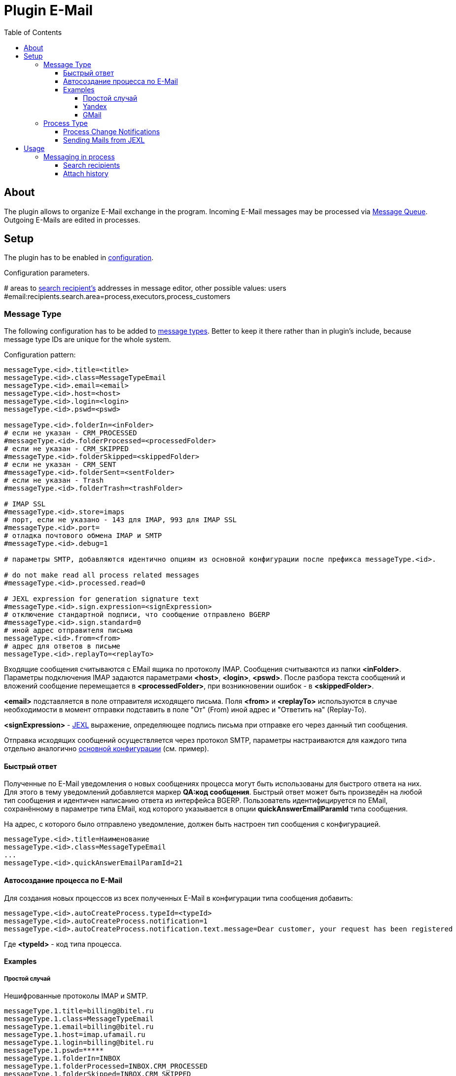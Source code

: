 = Plugin E-Mail
:toc:
:toclevels: 4

[[about]]
== About
The plugin allows to organize E-Mail exchange in the program.
Incoming E-Mail messages may be processed via <<../../../kernel/message/index.adoc#usage-queue, Message Queue>>.
Outgoing E-Mails are edited in processes.

[[setup]]
== Setup
The plugin has to be enabled in <<../../../kernel/setup.adoc#config, configuration>>.

Configuration parameters.
[example]
:hardbreaks:
====
# areas to <<usage-process-search-recipient, search recipient's>> addresses in message editor, other possible values: users [[config-search-recipient]]
#email:recipients.search.area=process,executors,process_customers
====

:hardbreaks!:

[[setup-message-type]]
=== Message Type
The following configuration has to be added to <<../../../kernel/message/index.adoc#setup-type, message types>>.
Better to keep it there rather than in plugin's include, because message type IDs are unique for the whole system.

Configuration pattern:
[source]
----
messageType.<id>.title=<title>
messageType.<id>.class=MessageTypeEmail
messageType.<id>.email=<email>
messageType.<id>.host=<host>
messageType.<id>.login=<login>
messageType.<id>.pswd=<pswd>

messageType.<id>.folderIn=<inFolder>
# если не указан - CRM_PROCESSED
#messageType.<id>.folderProcessed=<processedFolder>
# если не указан - CRM_SKIPPED
#messageType.<id>.folderSkipped=<skippedFolder>
# если не указан - CRM_SENT
#messageType.<id>.folderSent=<sentFolder>
# если не указан - Trash
#messageType.<id>.folderTrash=<trashFolder>

# IMAP SSL
#messageType.<id>.store=imaps
# порт, если не указано - 143 для IMAP, 993 для IMAP SSL
#messageType.<id>.port=
# отладка почтового обмена IMAP и SMTP
#messageType.<id>.debug=1

# параметры SMTP, добавляются идентично опциям из основной конфигурации после префикса messageType.<id>.

# do not make read all process related messages
#messageType.<id>.processed.read=0

# JEXL expression for generation signature text
#messageType.<id>.sign.expression=<signExpression>
# отключение стандартной подписи, что сообщение отправлено BGERP
#messageType.<id>.sign.standard=0
# иной адрес отправителя письма
messageType.<id>.from=<from>
# адрес для ответов в письме
messageType.<id>.replayTo=<replayTo>
----
Входящие сообщения считываются с EMail ящика по протоколу IMAP. Сообщения считываются из папки *<inFolder>*.
Параметры подключения IMAP задаются параметрами *<host>*, *<login>*, *<pswd>*.
После разбора текста сообщений и вложений сообщение перемещается в *<processedFolder>*, при возникновении ошибок - в *<skippedFolder>*.

*<email>* подставляется в поле отправителя исходящего письма.
Поля *<from>* и *<replayTo>* используются в случае необходимости в момент отправки подставить в поле "От" (From) иной адрес и "Ответить на" (Replay-To).

*<signExpression>* - <<../../../kernel/extension.adoc#jexl, JEXL>> выражение, определяющее подпись письма при отправке его через данный тип сообщения.

Отправка исходящих сообщений осуществляется через протокол SMTP,
параметры настраиваются для каждого типа отдельно аналогично <<../../../kernel/setup.adoc#config, основной конфигурации>> (см. пример).

[[qa]]
==== Быстрый ответ
Полученные по E-Mail уведомления о новых сообщениях процесса могут быть использованы для быстрого ответа на них.
Для этого в тему уведомлений добавляется маркер *QA:код сообщения*. Быстрый ответ может быть произведён на любой тип сообщения
и идентичен написанию ответа из интерфейса BGERP. Пользователь идентифицируется по EMail, сохранённому в параметре типа EMail,
код которого указывается в опции *quickAnswerEmailParamId* типа сообщения.

На адрес, с которого было отправлено уведомление, должен быть настроен тип сообщения с конфигурацией.
[source]
----
messageType.<id>.title=Наименование
messageType.<id>.class=MessageTypeEmail
...
messageType.<id>.quickAnswerEmailParamId=21
----

[[ac]]
==== Автосоздание процесса по E-Mail
Для создания новых процессов из всех полученных E-Mail в конфигурации типа сообщения добавить:
[source]
----
messageType.<id>.autoCreateProcess.typeId=<typeId>
messageType.<id>.autoCreateProcess.notification=1
messageType.<id>.autoCreateProcess.notification.text.message=Dear customer, your request has been registered
----

Где *<typeId>* - код типа процесса.

[[setup-message-type-example]]
==== Examples

[[setup-message-type-example-common]]
===== Простой случай
Нешифрованные протоколы IMAP и SMTP.
[source]
----
messageType.1.title=billing@bitel.ru
messageType.1.class=MessageTypeEmail
messageType.1.email=billing@bitel.ru
messageType.1.host=imap.ufamail.ru
messageType.1.login=billing@bitel.ru
messageType.1.pswd=*****
messageType.1.folderIn=INBOX
messageType.1.folderProcessed=INBOX.CRM_PROCESSED
messageType.1.folderSkipped=INBOX.CRM_SKIPPED
messageType.1.folderSent=INBOX.CRM_SENT
messageType.1.signExpression=<<END
    sign = NEW_LINE + user.getTitle() + NEW_LINE + "Служба технической поддержки" + NEW_LINE;
    sign += "ОАО \"Инет\"" + NEW_LINE + "тел. 2232333" + NEW_LINE + "email. mastea@inet.ru" + NEW_LINE;
END
messageType.1.mail.transport.protocol=smtp
messageType.1.mail.smtp.user=billing@inet.ru
messageType.1.mail.smtp.host=smtp.ufamail.ru
messageType.1.mail.smtp.pswd=******
----

[[setup-message-type-example-yandex]]
===== Yandex
IMAP и SMTP через SSL, подключены режимы поиска.
*21* - код параметра пользователя EMail.
*17* - код параметра контрагента EMail.
[source]
----
signBms=NEW_LINE + "С уважением, команда Бител" + NEW_LINE +  "email. crm@bitel.ru" + NEW_LINE

messageType.3.title=info@bgcrm.ru
messageType.3.class=MessageTypeEmail
messageType.3.store=imaps
messageType.3.email=info@bgcrm.ru
messageType.3.host=imap.yandex.com
messageType.3.login=info@bgcrm.ru
messageType.3.pswd=*****
messageType.3.folderIn=INBOX
messageType.3.folderProcessed=CRM_PROCESSED
messageType.3.folderSkipped=CRM_SKIPPED
messageType.3.folderSent=CRM_SENT
messageType.3.folderTrash=trash
messageType.3.signExpression={@signBms}
messageType.3.quickAnswerEmailParamId=21
messageType.3.search.1.title=Авто по EMail
messageType.3.search.1.class=MessageTypeSearchEmail
messageType.3.search.2.title=Контрагент по названию
messageType.3.search.2.class=MessageTypeSearchCustomerByTitle
messageType.3.search.3.title=Договор по параметру EMail
messageType.3.search.3.class=BGBillingMessageTypeSearchEmail
messageType.3.search.3.billingId=bitel
messageType.3.search.3.paramIds=7
messageType.3.saver.class=MessageTypeContactSaverEmail
messageType.3.saver.paramId=17
messageType.3.mail.transport.protocol=smtps
messageType.3.mail.smtp.user=info@bgcrm.ru
messageType.3.mail.smtp.host=smtp.yandex.com
messageType.3.mail.smtp.pswd=*****
----

[[setup-message-type-example-gmail]]
===== GMail
IMAP и SMTP через SSL.

Для получения пароля к приложению включите двухфакторную авторизацию и сгенерируйте пароль
согласно инструкции: https://support.google.com/accounts/answer/185833
Либо с link:https://support.google.com/accounts/answer/1064203?hl=ru[выключенной двухэтапной аутентификацией] используйте пароль от учётной записи( Аккаунт - Безопасность - Вход в аккаунт Google ),
также должен быть включен меннее защищённый доступ приложениям ( Аккаунт - Безопасность - link:https://myaccount.google.com/lesssecureapps[Ненадёжные приложения, у которых есть доступ к аккаунту] )

[source]
----
messageType.5.title=bgerpp@gmail.com
messageType.5.class=MessageTypeEmail
messageType.5.store=imaps
messageType.5.email=bgerpp@gmail.com
messageType.5.host=imap.gmail.com
messageType.5.login=bgerpp@gmail.com
messageType.5.pswd=*****
messageType.5.folderIn=INBOX
messageType.5.folderProcessed=INBOX.CRM_PROCESSED
messageType.5.folderSkipped=INBOX.CRM_SKIPPED
messageType.5.folderSent=INBOX.CRM_SENT
messageType.5.folderTrash=[Gmail]/Bin
messageType.5.mail.transport.protocol=smtps
messageType.5.mail.smtp.user=bgerpp@gmail.com
messageType.5.mail.smtp.host=smtp.gmail.com
messageType.5.mail.smtp.pswd=****
----

[[setup-process-type]]
=== Process Type

[[setup-process-type-change-notification]]
==== Process Change Notifications
Plugin can send E-Mail notifications about process related updates:
[square]
* changes of process status or executors list;
* new incoming process messages, notification email subject contains in this case <<#qa, Quick Answer identifier>>;
* paid process <<../../bil/invoice/index.adoc#usage, invoices>>.

These mails are sent to process executor users, excluding ones, performed the update.

The feature can be enabled in process type <<../../../kernel/process/index.adoc#setup-type, configuration>>.
[source]
----
email:change.notification.user.email.param=<paramId>
----

Where *<paramId>* can be *0* for selecting first user parameter with type email or point to a definite user param ID.

Links for opening processes are built from <<../../../kernel/setup.adoc#config-app-url, configuration parameters>>.

[[setup-process-type-jexl]]
==== Sending Mails from JEXL
Email can be sent using <<../../../kernel/process/processing.adoc#, simple processor>>, here is the sample of configuration.

[source]
----
onProcessEvent.1.events=statusChanged
onProcessEvent.1.doExpression=<<END
    text = process.getDescription();
    email.sendMessageToUsers({1}, 0, "Changed process status", text);
END
----

Object *email* of class javadoc:org.bgerp.plugin.msg.email.ExpressionObject[] with API methods is provide by the plugin.

[[usage]]
== Usage

[[usage-process]]
=== Messaging in process
On the screen below is seen E-Mail editor in process <<../../../kernel/message/index.adoc#usage-process, Messages>> tab.

image::_res/process_message_editor.png[width="800px"]

[[usage-process-search-recipient]]
==== Search recipients
NOTE: The feature has a separated  <<../../../kernel/setup.adoc#user, permission>> *Plugin E-Mail / Search recipients*.

During message editing recipient addresses might be chooses over parameter values with type *email*.

image::_res/process_message_search_recipient.png[]

Areas where recipients are searched are defined in <<config-search-recipient, configuration>>.
Possible values:
[square]
* *process* - current process;
* *executors* - current process executors;
* *process_customers* - customers, linked to current process;
* *users* - all the users in the system.

[[usage-process-attach-history]]
==== Attach history
In drop-down *Attach history* may be chosen the following options:
[square]
* Exchange with the address;
* All messages.

For both modes for each sent message has attached a file named `History.txt`, containing exchange with:
[square]
* used E-Mail address
* all message history for second case

For the second mode in message signature also added process link to <<../../../kernel/interface.adoc#open-process, open interface>>, case it is configured.

